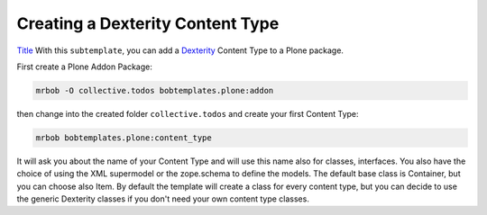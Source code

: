 =================================
Creating a Dexterity Content Type
=================================
`Title <http://link>`_
With this ``subtemplate``, you can add a `Dexterity <https://docs.plone.org/develop/plone/content/dexterity.html#dexterity>`_ Content Type to a Plone package.

First create a Plone Addon Package:

.. code-block:: sh

    mrbob -O collective.todos bobtemplates.plone:addon

then change into the created folder ``collective.todos`` and create your first Content Type:

.. code-block:: sh

    mrbob bobtemplates.plone:content_type

It will ask you about the name of your Content Type and will use this name also for classes, interfaces. You also have the choice of using the XML supermodel or the zope.schema to define the models. The default base class is Container, but you can choose also Item. By default the template will create a class for every content type, but you can decide to use the generic Dexterity classes if you don't need your own content type classes.
